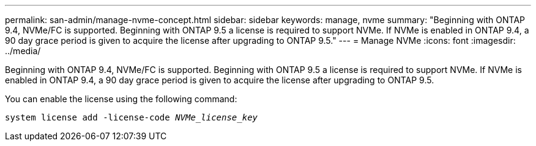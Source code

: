 ---
permalink: san-admin/manage-nvme-concept.html
sidebar: sidebar
keywords: manage, nvme
summary: "Beginning with ONTAP 9.4, NVMe/FC is supported. Beginning with ONTAP 9.5 a license is required to support NVMe. If NVMe is enabled in ONTAP 9.4, a 90 day grace period is given to acquire the license after upgrading to ONTAP 9.5."
---
= Manage NVMe
:icons: font
:imagesdir: ../media/

[.lead]
Beginning with ONTAP 9.4, NVMe/FC is supported. Beginning with ONTAP 9.5 a license is required to support NVMe. If NVMe is enabled in ONTAP 9.4, a 90 day grace period is given to acquire the license after upgrading to ONTAP 9.5.

You can enable the license using the following command:

`system license add -license-code _NVMe_license_key_`
